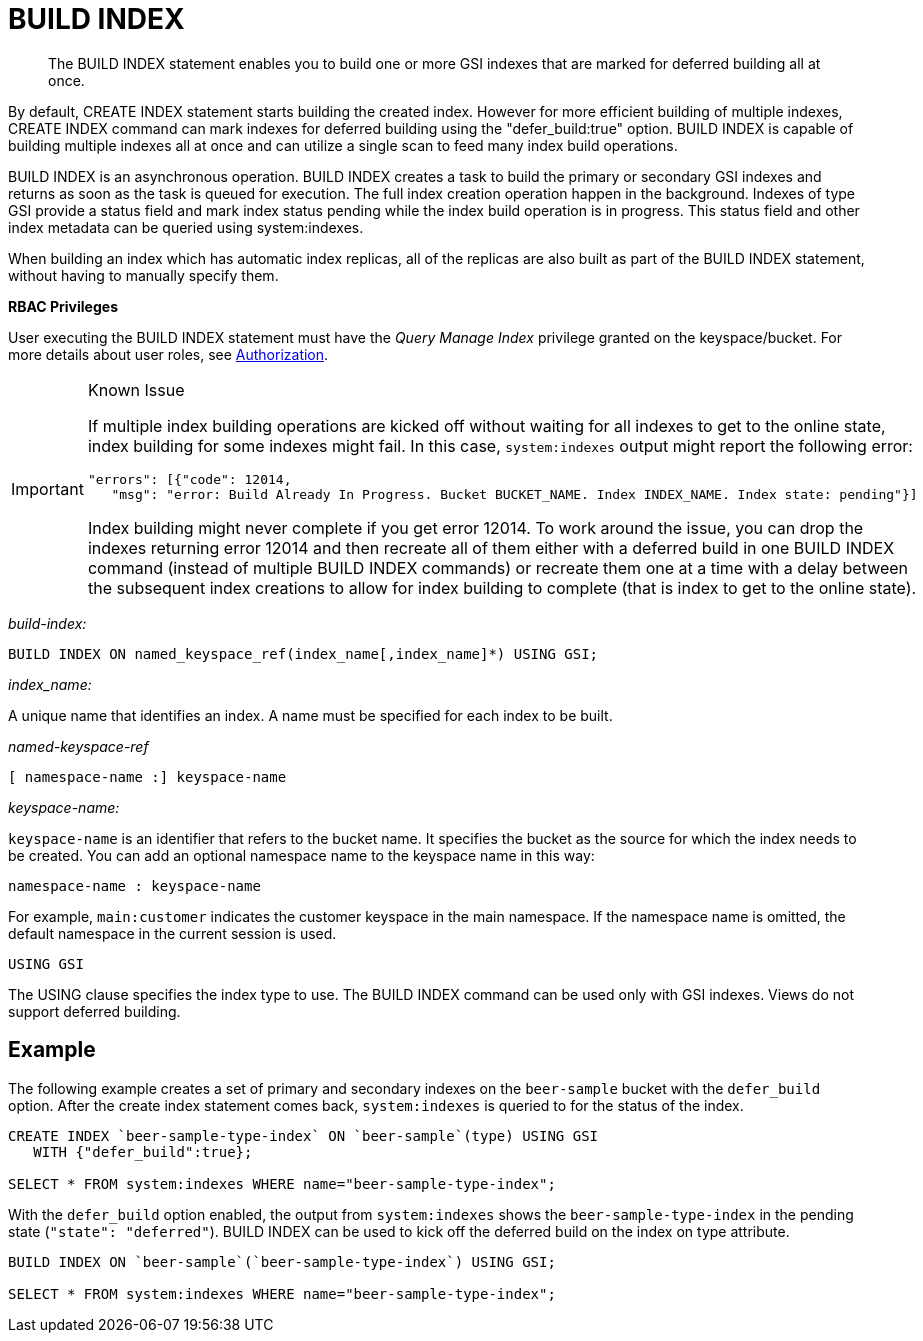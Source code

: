 = BUILD INDEX
:page-topic-type: concept

[abstract]
The BUILD INDEX statement enables you to build one or more GSI indexes that are marked for deferred building all at once.

By default, CREATE INDEX statement starts building the created index.
However for more efficient building of multiple indexes, CREATE INDEX command can mark indexes for deferred building using the "defer_build:true" option.
BUILD INDEX is capable of building multiple indexes all at once and can utilize a single scan to feed many index build operations.

BUILD INDEX is an asynchronous operation.
BUILD INDEX creates a task to build the primary or secondary GSI indexes and returns as soon as the task is queued for execution.
The full index creation operation happen in the background.
Indexes of type GSI provide a status field and mark index status pending while the index build operation is in progress.
This status field and other index metadata can be queried using system:indexes.

When building an index which has automatic index replicas, all of the replicas are also built as part of the BUILD INDEX statement, without having to manually specify them.

*RBAC Privileges*

User executing the BUILD INDEX statement must have the _Query Manage Index_ privilege granted on the keyspace/bucket.
For more details about user roles, see xref:security:security-authorization.adoc[Authorization].

[IMPORTANT]
.Known Issue
====
If multiple index building operations are kicked off without waiting for all indexes to get to the online state, index building for some indexes might fail.
In this case, `system:indexes` output might report the following error:

----
"errors": [{"code": 12014,
   "msg": "error: Build Already In Progress. Bucket BUCKET_NAME. Index INDEX_NAME. Index state: pending"}]
----

Index building might never complete if you get error 12014.
To work around the issue, you can drop the indexes returning error 12014 and then recreate all of them either with a deferred build in one BUILD INDEX command (instead of multiple BUILD INDEX commands) or recreate them one at a time with a delay between the subsequent index creations to allow for index building to complete (that is index to get to the online state).
====

_build-index:_

----
BUILD INDEX ON named_keyspace_ref(index_name[,index_name]*) USING GSI;
----

_index_name:_

A unique name that identifies an index.
A name must be specified for each index to be built.

_named-keyspace-ref_

----
[ namespace-name :] keyspace-name
----

_keyspace-name:_

`keyspace-name` is an identifier that refers to the bucket name.
It specifies the bucket as the source for which the index needs to be created.
You can add an optional namespace name to the keyspace name in this way:

----
namespace-name : keyspace-name
----

For example, `main:customer` indicates the customer keyspace in the main namespace.
If the namespace name is omitted, the default namespace in the current session is used.

----
USING GSI
----

The USING clause specifies the index type to use.
The BUILD INDEX command can be used only with GSI indexes.
Views do not support deferred building.

== Example

The following example creates a set of primary and secondary indexes on the `beer-sample` bucket with the `defer_build` option.
After the create index statement comes back, `system:indexes` is queried to for the status of the index.

----
CREATE INDEX `beer-sample-type-index` ON `beer-sample`(type) USING GSI
   WITH {"defer_build":true};

SELECT * FROM system:indexes WHERE name="beer-sample-type-index";
----

With the `defer_build` option enabled, the output from `system:indexes` shows the `beer-sample-type-index` in the pending state (`"state": "deferred"`).
BUILD INDEX can be used to kick off the deferred build on the index on type attribute.

----
BUILD INDEX ON `beer-sample`(`beer-sample-type-index`) USING GSI;

SELECT * FROM system:indexes WHERE name="beer-sample-type-index";
----
